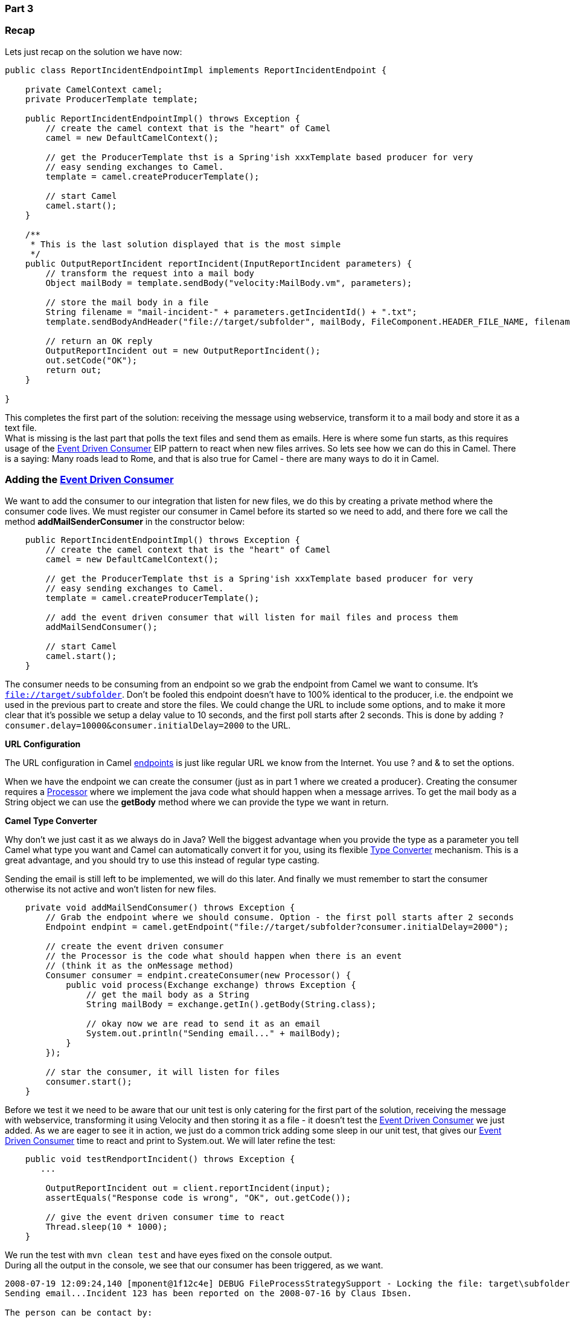 [[ConfluenceContent]]
[[Tutorial-Example-ReportIncident-Part3-Part3]]
Part 3
~~~~~~

[[Tutorial-Example-ReportIncident-Part3-Recap]]
Recap
~~~~~

Lets just recap on the solution we have now:

[source,brush:,java;,gutter:,false;,theme:,Default]
----
public class ReportIncidentEndpointImpl implements ReportIncidentEndpoint {

    private CamelContext camel;
    private ProducerTemplate template;

    public ReportIncidentEndpointImpl() throws Exception {
        // create the camel context that is the "heart" of Camel
        camel = new DefaultCamelContext();

        // get the ProducerTemplate thst is a Spring'ish xxxTemplate based producer for very
        // easy sending exchanges to Camel.
        template = camel.createProducerTemplate();

        // start Camel
        camel.start();
    }

    /**
     * This is the last solution displayed that is the most simple
     */
    public OutputReportIncident reportIncident(InputReportIncident parameters) {
        // transform the request into a mail body
        Object mailBody = template.sendBody("velocity:MailBody.vm", parameters);

        // store the mail body in a file
        String filename = "mail-incident-" + parameters.getIncidentId() + ".txt";
        template.sendBodyAndHeader("file://target/subfolder", mailBody, FileComponent.HEADER_FILE_NAME, filename);

        // return an OK reply
        OutputReportIncident out = new OutputReportIncident();
        out.setCode("OK");
        return out;
    }

}
----

This completes the first part of the solution: receiving the message
using webservice, transform it to a mail body and store it as a text
file. +
What is missing is the last part that polls the text files and send them
as emails. Here is where some fun starts, as this requires usage of the
link:event-driven-consumer.html[Event Driven Consumer] EIP pattern to
react when new files arrives. So lets see how we can do this in Camel.
There is a saying: Many roads lead to Rome, and that is also true for
Camel - there are many ways to do it in Camel.

[[Tutorial-Example-ReportIncident-Part3-Addingthe]]
Adding the link:event-driven-consumer.html[Event Driven Consumer]
~~~~~~~~~~~~~~~~~~~~~~~~~~~~~~~~~~~~~~~~~~~~~~~~~~~~~~~~~~~~~~~~~

We want to add the consumer to our integration that listen for new
files, we do this by creating a private method where the consumer code
lives. We must register our consumer in Camel before its started so we
need to add, and there fore we call the method *addMailSenderConsumer*
in the constructor below:

[source,brush:,java;,gutter:,false;,theme:,Default]
----
    public ReportIncidentEndpointImpl() throws Exception {
        // create the camel context that is the "heart" of Camel
        camel = new DefaultCamelContext();

        // get the ProducerTemplate thst is a Spring'ish xxxTemplate based producer for very
        // easy sending exchanges to Camel.
        template = camel.createProducerTemplate();

        // add the event driven consumer that will listen for mail files and process them
        addMailSendConsumer();

        // start Camel
        camel.start();
    }
----

The consumer needs to be consuming from an endpoint so we grab the
endpoint from Camel we want to consume. It's `file://target/subfolder`.
Don't be fooled this endpoint doesn't have to 100% identical to the
producer, i.e. the endpoint we used in the previous part to create and
store the files. We could change the URL to include some options, and to
make it more clear that it's possible we setup a delay value to 10
seconds, and the first poll starts after 2 seconds. This is done by
adding `?consumer.delay=10000&consumer.initialDelay=2000` to the URL.

**URL Configuration**

The URL configuration in Camel link:endpoint.html[endpoints] is just
like regular URL we know from the Internet. You use ? and & to set the
options.

When we have the endpoint we can create the consumer (just as in part 1
where we created a producer}. Creating the consumer requires a
link:processor.html[Processor] where we implement the java code what
should happen when a message arrives. To get the mail body as a String
object we can use the *getBody* method where we can provide the type we
want in return.

**Camel Type Converter**

Why don't we just cast it as we always do in Java? Well the biggest
advantage when you provide the type as a parameter you tell Camel what
type you want and Camel can automatically convert it for you, using its
flexible link:type-converter.html[Type Converter] mechanism. This is a
great advantage, and you should try to use this instead of regular type
casting.

Sending the email is still left to be implemented, we will do this
later. And finally we must remember to start the consumer otherwise its
not active and won't listen for new files.

[source,brush:,java;,gutter:,false;,theme:,Default]
----
    private void addMailSendConsumer() throws Exception {
        // Grab the endpoint where we should consume. Option - the first poll starts after 2 seconds
        Endpoint endpint = camel.getEndpoint("file://target/subfolder?consumer.initialDelay=2000");

        // create the event driven consumer
        // the Processor is the code what should happen when there is an event
        // (think it as the onMessage method)
        Consumer consumer = endpint.createConsumer(new Processor() {
            public void process(Exchange exchange) throws Exception {
                // get the mail body as a String
                String mailBody = exchange.getIn().getBody(String.class);

                // okay now we are read to send it as an email
                System.out.println("Sending email..." + mailBody);
            }
        });

        // star the consumer, it will listen for files
        consumer.start();
    }
----

Before we test it we need to be aware that our unit test is only
catering for the first part of the solution, receiving the message with
webservice, transforming it using Velocity and then storing it as a file
- it doesn't test the link:event-driven-consumer.html[Event Driven
Consumer] we just added. As we are eager to see it in action, we just do
a common trick adding some sleep in our unit test, that gives our
link:event-driven-consumer.html[Event Driven Consumer] time to react and
print to System.out. We will later refine the test:

[source,brush:,java;,gutter:,false;,theme:,Default]
----
    public void testRendportIncident() throws Exception {
       ...

        OutputReportIncident out = client.reportIncident(input);
        assertEquals("Response code is wrong", "OK", out.getCode());

        // give the event driven consumer time to react
        Thread.sleep(10 * 1000);
    }
----

We run the test with `mvn clean test` and have eyes fixed on the console
output. +
During all the output in the console, we see that our consumer has been
triggered, as we want.

[source,brush:,java;,gutter:,false;,theme:,Default]
----
2008-07-19 12:09:24,140 [mponent@1f12c4e] DEBUG FileProcessStrategySupport - Locking the file: target\subfolder\mail-incident-123.txt ...
Sending email...Incident 123 has been reported on the 2008-07-16 by Claus Ibsen.

The person can be contact by:
- email: davsclaus@apache.org
- phone: +45 2962 7576

Summary: bla bla

Details:
more bla bla

This is an auto generated email. You can not reply.
2008-07-19 12:09:24,156 [mponent@1f12c4e] DEBUG FileConsumer - Done processing file: target\subfolder\mail-incident-123.txt. Status is: OK
----

[[Tutorial-Example-ReportIncident-Part3-Sendingtheemail]]
Sending the email
~~~~~~~~~~~~~~~~~

Sending the email requires access to a SMTP mail server, but the
implementation code is very simple:

[source,brush:,java;,gutter:,false;,theme:,Default]
----
    private void sendEmail(String body) {
        // send the email to your mail server
        String url = "smtp://someone@localhost?password=secret&to=incident@mycompany.com";
        template.sendBodyAndHeader(url, body, "subject", "New incident reported");
    }
----

And just invoke the method from our consumer:

[source,brush:,java;,gutter:,false;,theme:,Default]
----
    // okay now we are read to send it as an email
    System.out.println("Sending email...");
    sendEmail(mailBody);
    System.out.println("Email sent");
----

[[Tutorial-Example-ReportIncident-Part3-Unittestingmail]]
Unit testing mail
~~~~~~~~~~~~~~~~~

For unit testing the consumer part we will use a mock mail framework, so
we add this to our *pom.xml*:

[source,brush:,java;,gutter:,false;,theme:,Default]
----
        <!-- unit testing mail using mock -->
        <dependency>
            <groupId>org.jvnet.mock-javamail</groupId>
            <artifactId>mock-javamail</artifactId>
            <version>1.7</version>
            <scope>test</scope>
        </dependency>
----

Then we prepare our integration to run with or without the consumer
enabled. We do this to separate the route into the two parts:

* receive the webservice, transform and save mail file and return OK as
repose
* the consumer that listen for mail files and send them as emails

So we change the constructor code a bit:

[source,brush:,java;,gutter:,false;,theme:,Default]
----
    public ReportIncidentEndpointImpl() throws Exception {
        init(true);
    }

    public ReportIncidentEndpointImpl(boolean enableConsumer) throws Exception {
        init(enableConsumer);
    }

    private void init(boolean enableConsumer) throws Exception {
        // create the camel context that is the "heart" of Camel
        camel = new DefaultCamelContext();

        // get the ProducerTemplate thst is a Spring'ish xxxTemplate based producer for very
        // easy sending exchanges to Camel.
        template = camel.createProducerTemplate();

        // add the event driven consumer that will listen for mail files and process them
        if (enableConsumer) {
            addMailSendConsumer();
        }

        // start Camel
        camel.start();
    }
----

Then remember to change the *ReportIncidentEndpointTest* to pass in
*false* in the `ReportIncidentEndpointImpl` constructor. +
And as always run `mvn clean test` to be sure that the latest code
changes works.

[[Tutorial-Example-ReportIncident-Part3-Addingnewunittest]]
Adding new unit test
~~~~~~~~~~~~~~~~~~~~

We are now ready to add a new unit test that tests the consumer part so
we create a new test class that has the following code structure:

[source,brush:,java;,gutter:,false;,theme:,Default]
----
/**
 * Plain JUnit test of our consumer.
 */
public class ReportIncidentConsumerTest extends TestCase {

    private ReportIncidentEndpointImpl endpoint;

    public void testConsumer() throws Exception {
        // we run this unit test with the consumer, hence the true parameter
        endpoint = new ReportIncidentEndpointImpl(true);
   }

}
----

As we want to test the consumer that it can listen for files, read the
file content and send it as an email to our mailbox we will test it by
asserting that we receive 1 mail in our mailbox and that the mail is the
one we expect. To do so we need to grab the mailbox with the mockmail
API. This is done as simple as:

[source,brush:,java;,gutter:,false;,theme:,Default]
----
    public void testConsumer() throws Exception {
        // we run this unit test with the consumer, hence the true parameter
        endpoint = new ReportIncidentEndpointImpl(true);

        // get the mailbox
        Mailbox box = Mailbox.get("incident@mycompany.com");
        assertEquals("Should not have mails", 0, box.size());
----

How do we trigger the consumer? Well by creating a file in the folder it
listen for. So we could use plain java.io.File API to create the file,
but wait isn't there an smarter solution? ... yes Camel of course. Camel
can do amazing stuff in one liner codes with its ProducerTemplate, so we
need to get a hold of this baby. We expose this template in our
ReportIncidentEndpointImpl but adding this getter:

[source,brush:,java;,gutter:,false;,theme:,Default]
----
    protected ProducerTemplate getTemplate() {
        return template;
    }
----

Then we can use the template to create the file in *one code line*:

[source,brush:,java;,gutter:,false;,theme:,Default]
----
        // drop a file in the folder that the consumer listen
        // here is a trick to reuse Camel! so we get the producer template and just
        // fire a message that will create the file for us
        endpoint.getTemplate().sendBodyAndHeader("file://target/subfolder?append=false", "Hello World",
            FileComponent.HEADER_FILE_NAME, "mail-incident-test.txt");
----

Then we just need to wait a little for the consumer to kick in and do
its work and then we should assert that we got the new mail. Easy as
just:

[source,brush:,java;,gutter:,false;,theme:,Default]
----
        // let the consumer have time to run
        Thread.sleep(3 * 1000);

        // get the mock mailbox and check if we got mail ;)
        assertEquals("Should have got 1 mail", 1, box.size());
        assertEquals("Subject wrong", "New incident reported", box.get(0).getSubject());
        assertEquals("Mail body wrong", "Hello World", box.get(0).getContent());
    }
----

The final class for the unit test is:

[source,brush:,java;,gutter:,false;,theme:,Default]
----
/**
 * Plain JUnit test of our consumer.
 */
public class ReportIncidentConsumerTest extends TestCase {

    private ReportIncidentEndpointImpl endpoint;

    public void testConsumer() throws Exception {
        // we run this unit test with the consumer, hence the true parameter
        endpoint = new ReportIncidentEndpointImpl(true);

        // get the mailbox
        Mailbox box = Mailbox.get("incident@mycompany.com");
        assertEquals("Should not have mails", 0, box.size());

        // drop a file in the folder that the consumer listen
        // here is a trick to reuse Camel! so we get the producer template and just
        // fire a message that will create the file for us
        endpoint.getTemplate().sendBodyAndHeader("file://target/subfolder?append=false", "Hello World",
            FileComponent.HEADER_FILE_NAME, "mail-incident-test.txt");

        // let the consumer have time to run
        Thread.sleep(3 * 1000);

        // get the mock mailbox and check if we got mail ;)
        assertEquals("Should have got 1 mail", 1, box.size());
        assertEquals("Subject wrong", "New incident reported", box.get(0).getSubject());
        assertEquals("Mail body wrong", "Hello World", box.get(0).getContent());
    }

}
----

[[Tutorial-Example-ReportIncident-Part3-Endofpart3]]
End of part 3
~~~~~~~~~~~~~

Okay we have reached the end of part 3. For now we have only scratched
the surface of what Camel is and what it can do. We have introduced
Camel into our integration piece by piece and slowly added more and more
along the way. And the most important is: *you as the developer never
lost control*. We hit a sweet spot in the webservice implementation
where we could write our java code. Adding Camel to the mix is just to
use it as a regular java code, nothing magic. We were in control of the
flow, we decided when it was time to translate the input to a mail body,
we decided when the content should be written to a file. This is very
important to not lose control, that the bigger and heavier frameworks
tend to do. No names mentioned, but boy do developers from time to time
dislike these elephants. And Camel is *no elephant*.

I suggest you download the samples from part 1 to 3 and try them out. It
is great basic knowledge to have in mind when we look at some of the
features where Camel really excel - *the routing domain language*.

From part 1 to 3 we touched concepts such as::

* link:endpoint.html[Endpoint]
* link:configuring-camel.html[URI configuration]
* http://camel.apache.org/maven/current/camel-core/apidocs/org/apache/camel/Consumer.html[Consumer]
* http://camel.apache.org/maven/current/camel-core/apidocs/org/apache/camel/Producer.html[Producer]
* link:event-driven-consumer.html[Event Driven Consumer]
* link:component.html[Component]
* http://camel.apache.org/maven/current/camel-core/apidocs/org/apache/camel/CamelContext.html[CamelContext]
* http://camel.apache.org/maven/current/camel-core/apidocs/org/apache/camel/ProducerTemplate.html[ProducerTemplate]
* link:processor.html[Processor]
* link:type-converter.html[Type Converter]

[[Tutorial-Example-ReportIncident-Part3-Links]]
Links
~~~~~

* link:tutorial-example-reportincident.html[Introduction]
* link:tutorial-example-reportincident-part1.html[Part 1]
* link:tutorial-example-reportincident-part2.html[Part 2]
* link:tutorial-example-reportincident-part3.html[Part 3]
* link:tutorial-example-reportincident-part4.html[Part 4]
* link:tutorial-example-reportincident-part5.html[Part 5]
* link:tutorial-example-reportincident-part6.html[Part 6]
